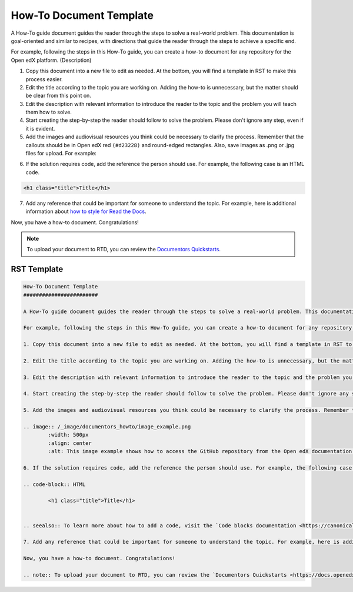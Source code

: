 How-To Document Template
########################

A How-To guide document guides the reader through the steps to solve a real-world problem. This documentation is goal-oriented and similar to recipes, with directions that guide the reader through the steps to achieve a specific end.

For example, following the steps in this How-To guide, you can create a how-to document for any repository for the Open edX platform. (Description)

.. START HERE

1. Copy this document into a new file to edit as needed. At the bottom, you will find a template in RST to make this process easier.

2. Edit the title according to the topic you are working on. Adding the how-to is unnecessary, but the matter should be clear from this point on.

3. Edit the description with relevant information to introduce the reader to the topic and the problem you will teach them how to solve.

4. Start creating the step-by-step the reader should follow to solve the problem. Please don't ignore any step, even if it is evident. 

5. Add the images and audiovisual resources you think could be necessary to clarify the process. Remember that  the callouts should be in Open edX red ``(#d23228)`` and round-edged rectangles. Also, save images as .png  or .jpg files for upload. For example:

.. image:: /_images/documentors_howto/image_example.png
	:width: 500px
	:align: center
	:alt: This image example shows how to access the GitHub repository from the Open edX documentation repository.

6. If the solution requires code, add the reference the person should use. For example, the following case is an HTML code.

.. code-block:: HTML

  <h1 class="title">Title</h1>

.. seealso:: To learn more about how to add a code, visit the `Code blocks documentation <https://canonical-documentation-with-sphinx-and-readthedocscom.readthedocs-hosted.com/style-guide/#code-blocks>`_.

7. Add any reference that could be important for someone to understand the topic. For example, here is additional information about `how to style for Read the Docs <https://canonical-documentation-with-sphinx-and-readthedocscom.readthedocs-hosted.com/style-guide/>`_.

Now, you have a how-to document. Congratulations! 

.. END HERE

.. note:: To upload your document to RTD, you can review the `Documentors Quickstarts <https://docs.openedx.org/en/latest/documentors/quickstarts/index.html#>`_.

RST Template
************

.. code-block:: RST

	How-To Document Template
	########################

	A How-To guide document guides the reader through the steps to solve a real-world problem. This documentation is goal-oriented and similar to recipes, with directions that guide the reader through the steps to achieve a specific end.

	For example, following the steps in this How-To guide, you can create a how-to document for any repository for the Open edX platform. (Description)

	1. Copy this document into a new file to edit as needed. At the bottom, you will find a template in RST to make this process easier.

	2. Edit the title according to the topic you are working on. Adding the how-to is unnecessary, but the matter should be clear from this point on.

	3. Edit the description with relevant information to introduce the reader to the topic and the problem you will teach them how to solve.

	4. Start creating the step-by-step the reader should follow to solve the problem. Please don't ignore any step, even if it is evident. 

	5. Add the images and audiovisual resources you think could be necessary to clarify the process. Remember that  the callouts should be in Open edX red ``(#d23228)`` and round-edged rectangles. Also, save images as .png  or .jpg files for upload. For example:

	.. image:: /_image/documentors_howto/image_example.png
		:width: 500px
		:align: center
		:alt: This image example shows how to access the GitHub repository from the Open edX documentation repository.

	6. If the solution requires code, add the reference the person should use. For example, the following case is an HTML code.

	.. code-block:: HTML

  		<h1 class="title">Title</h1>


	.. seealso:: To learn more about how to add a code, visit the `Code blocks documentation <https://canonical-documentation-with-sphinx-and-readthedocscom.readthedocs-hosted.com/style-guide/#code-blocks>`_.

	7. Add any reference that could be important for someone to understand the topic. For example, here is additional information about `how to style for Read the Docs <https://canonical-documentation-with-sphinx-and-readthedocscom.readthedocs-hosted.com/style-guide/>`_.

	Now, you have a how-to document. Congratulations! 

	.. note:: To upload your document to RTD, you can review the `Documentors Quickstarts <https://docs.openedx.org/en/latest/documentors/quickstarts/index.html#>`_.
		

